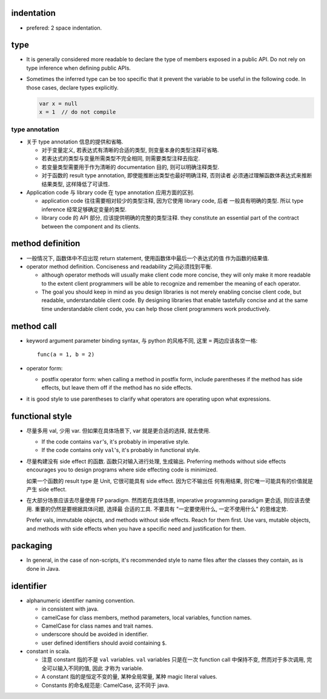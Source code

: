 indentation
===========
- prefered: 2 space indentation.

type
====
- It is generally considered more readable to declare the type of members
  exposed in a public API. Do not rely on type inference when defining public
  APIs.

- Sometimes the inferred type can be too specific that it prevent the variable
  to be useful in the following code. In those cases, declare types explicitly.

  .. code::

    var x = null
    x = 1  // do not compile

type annotation
---------------
- 关于 type annotation 信息的提供和省略.

  * 对于变量定义, 若表达式有清晰的合适的类型, 则变量本身的类型注释可省略.

  * 若表达式的类型与变量所需类型不完全相同, 则需要类型注释去指定.

  * 若变量类型需要用于作为清晰的 documentation 目的, 则可以明确注释类型.

  * 对于函数的 result type annotation, 即使能推断出类型也最好明确注释, 否则读者
    必须通过理解函数体表达式来推断结果类型, 这样降低了可读性.

- Application code 与 library code 在 type annotation 应用方面的区别.

  * application code 往往需要相对较少的类型注释, 因为它使用 library code, 后者
    一般具有明确的类型. 所以 type inference 经常足够确定变量的类型.

  * library code 的 API 部分, 应该提供明确的完整的类型注释. they constitute an
    essential part of the contract between the component and its clients.

method definition
=================
- 一般情况下, 函数体中不应出现 return statement, 使用函数体中最后一个表达式的值
  作为函数的结果值.

- operator method definition. Conciseness and readability 之间必须找到平衡.

  * although operator methods will usually make client code more concise, they
    will only make it more readable to the extent client programmers will be
    able to recognize and remember the meaning of each operator.

  * The goal you should keep in mind as you design libraries is not merely
    enabling concise client code, but readable, understandable client code.
    By designing libraries that enable tastefully concise and at the same time
    understandable client code, you can help those client programmers work
    productively.

method call
===========
- keyword argument parameter binding syntax, 与 python 的风格不同, 这里 ``=``
  两边应该各空一格::

    func(a = 1, b = 2)

- operator form:

  * postfix operator form: when calling a method in postfix form, include
    parentheses if the method has side effects, but leave them off if the
    method has no side effects.

- it is good style to use parentheses to clarify what operators are operating
  upon what expressions.

functional style
================
- 尽量多用 val, 少用 var. 但如果在具体场景下, var 就是更合适的选择, 就去使用.

  * If the code contains ``var``'s, it's probably in imperative style.

  * If the code contains only ``val``'s, it's probably in functional style.

- 尽量构建没有 side effect 的函数. 函数只对输入进行处理, 生成输出. Preferring
  methods without side effects encourages you to design programs where side
  effecting code is minimized.

  如果一个函数的 result type 是 Unit, 它很可能具有 side effect. 因为它不输出任
  何有用结果, 则它唯一可能具有的价值就是产生 side effect.

- 在大部分场景应该去尽量使用 FP paradigm. 然而若在具体场景, imperative
  programming paradigm 更合适, 则应该去使用. 重要的仍然是要根据具体问题, 选择最
  合适的工具. 不要具有 "一定要使用什么, 一定不使用什么" 的思维定势.

  Prefer vals, immutable objects, and methods without side effects. Reach for
  them ﬁrst. Use vars, mutable objects, and methods with side effects when you
  have a speciﬁc need and justiﬁcation for them.
packaging
=========
- In general, in the case of non-scripts, it's recommended style to name files
  after the classes they contain, as is done in Java.
identifier
==========
- alphanumeric identifier naming convention.

  * in consistent with java.

  * camelCase for class members, method parameters, local variables, function
    names.
    
  * CamelCase for class names and trait names.

  * underscore should be avoided in identifier.

  * user defined identifiers should avoid containing ``$``.

- constant in scala.

  * 注意 constant 指的不是 ``val`` variables. ``val`` variables 只是在一次
    function call 中保持不变, 然而对于多次调用, 完全可以输入不同的值, 因此
    才称为 variable.

  * A constant 指的是恒定不变的量, 某种全局常量, 某种 magic literal values.

  * Constants 的命名规范是: CamelCase, 这不同于 java.

